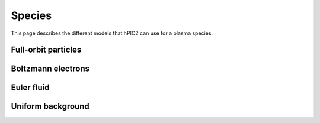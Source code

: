 Species
========

This page describes the different models that hPIC2 can use for
a plasma species.

Full-orbit particles
----------------------

Boltzmann electrons
----------------------

Euler fluid
------------

Uniform background
-------------------
